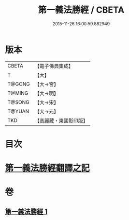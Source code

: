 #+TITLE: 第一義法勝經 / CBETA
#+DATE: 2015-11-26 16:00:59.882949
* 版本
 |     CBETA|【電子佛典集成】|
 |         T|【大】     |
 |    T@GONG|【大→宮】   |
 |    T@MING|【大→明】   |
 |    T@SONG|【大→宋】   |
 |    T@YUAN|【大→元】   |
 |       TKD|【高麗藏・東國影印版】|

* 目次
* [[file:KR6i0539_001.txt::001-0879b6][第一義法勝經翻譯之記]]
* 卷
** [[file:KR6i0539_001.txt][第一義法勝經 1]]
